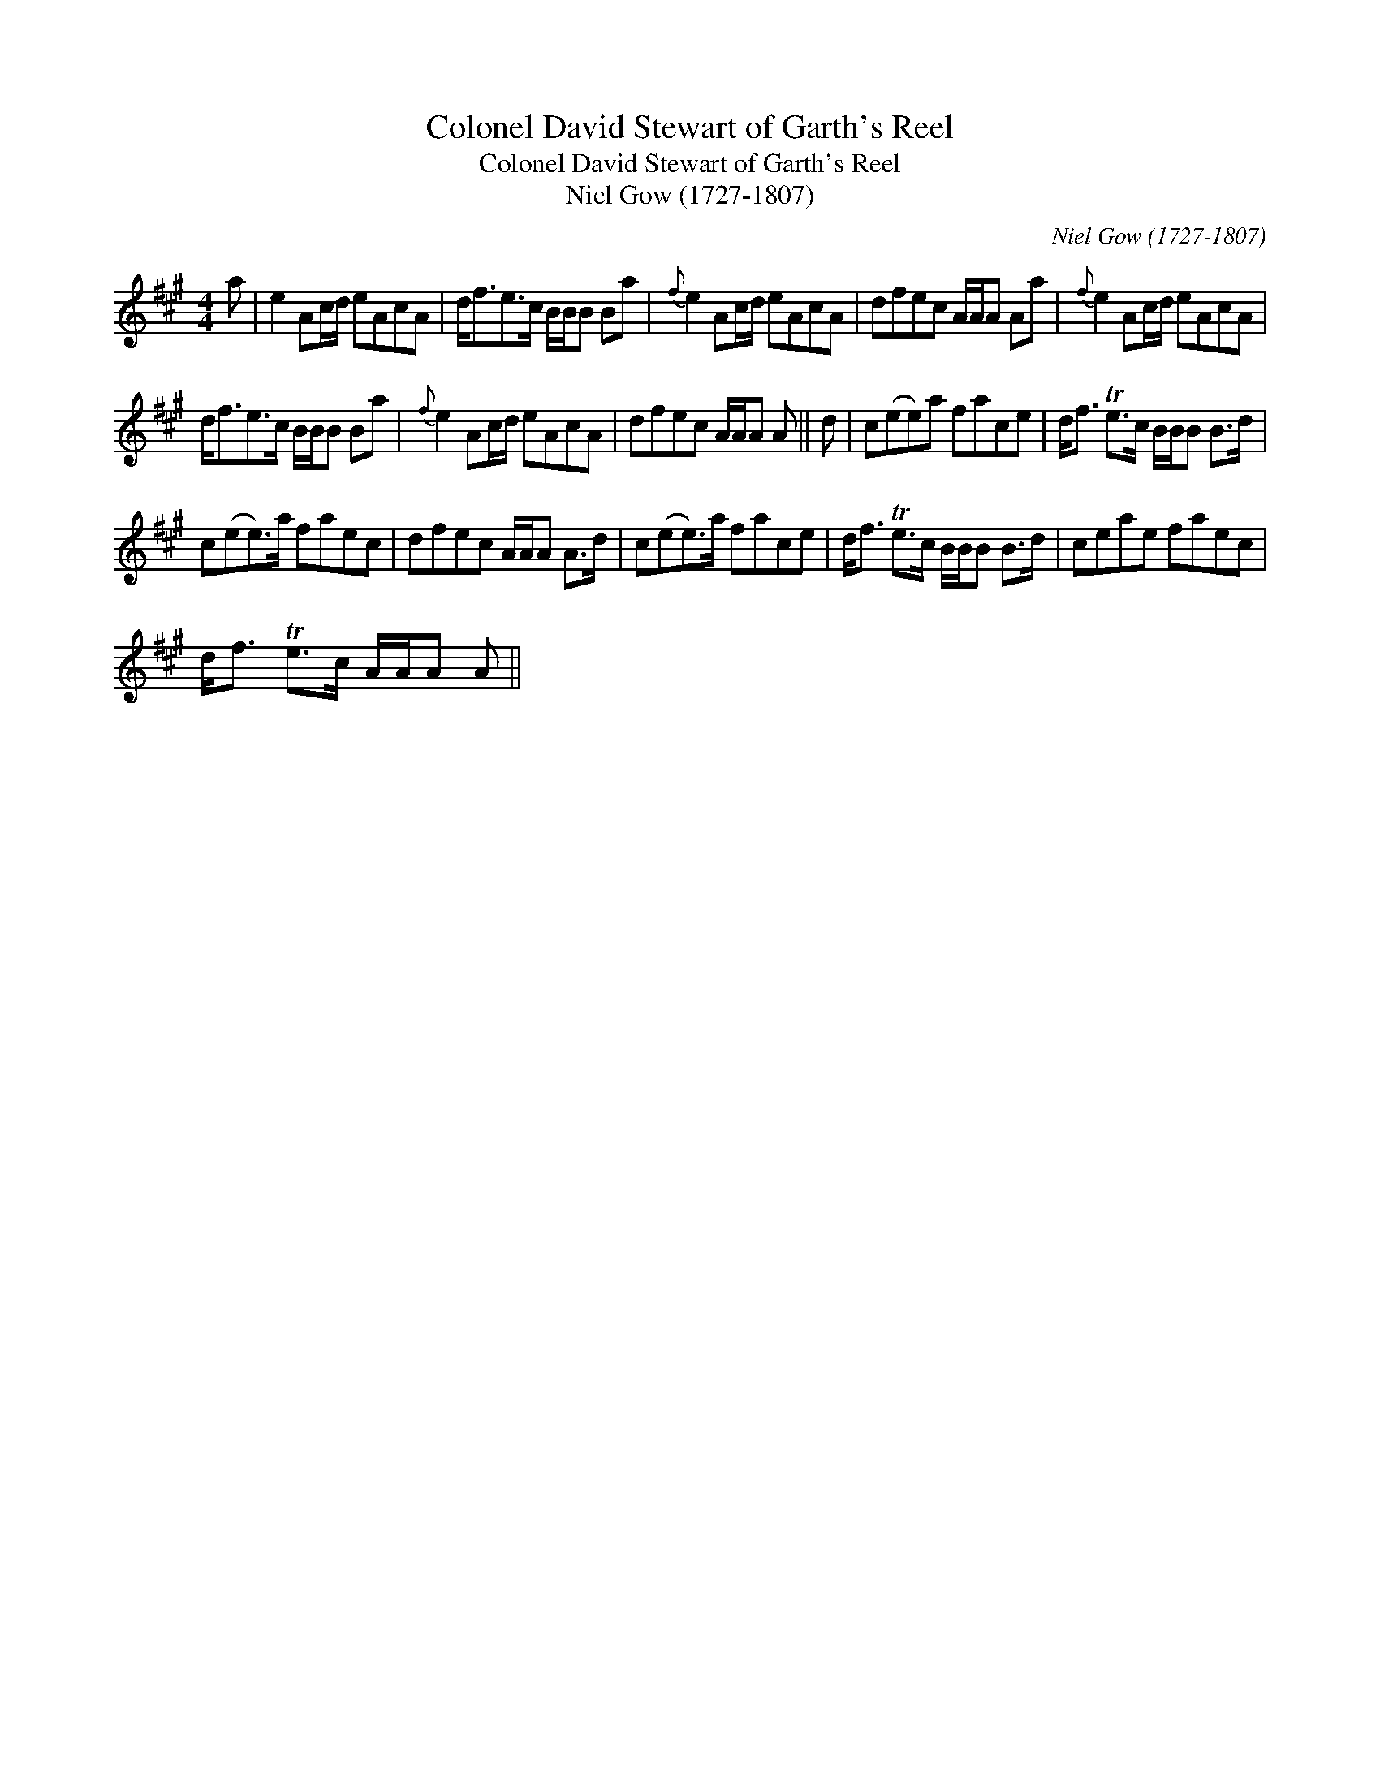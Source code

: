 X:1
T:Colonel David Stewart of Garth's Reel
T:Colonel David Stewart of Garth's Reel
T:Niel Gow (1727-1807)
C:Niel Gow (1727-1807)
L:1/8
M:4/4
K:A
V:1 treble 
V:1
 a | e2 Ac/d/ eAcA | d<fe>c B/B/B Ba |{f} e2 Ac/d/ eAcA | dfec A/A/A Aa |{f} e2 Ac/d/ eAcA | %6
 d<fe>c B/B/B Ba |{f} e2 Ac/d/ eAcA | dfec A/A/A A || d | c(ee)a face | d<f Te>c B/B/B B>d | %12
 c(ee>)a faec | dfec A/A/A A>d | c(ee>)a face | d<f Te>c B/B/B B>d | ceae faec | %17
 d<f Te>c A/A/A A || %18

